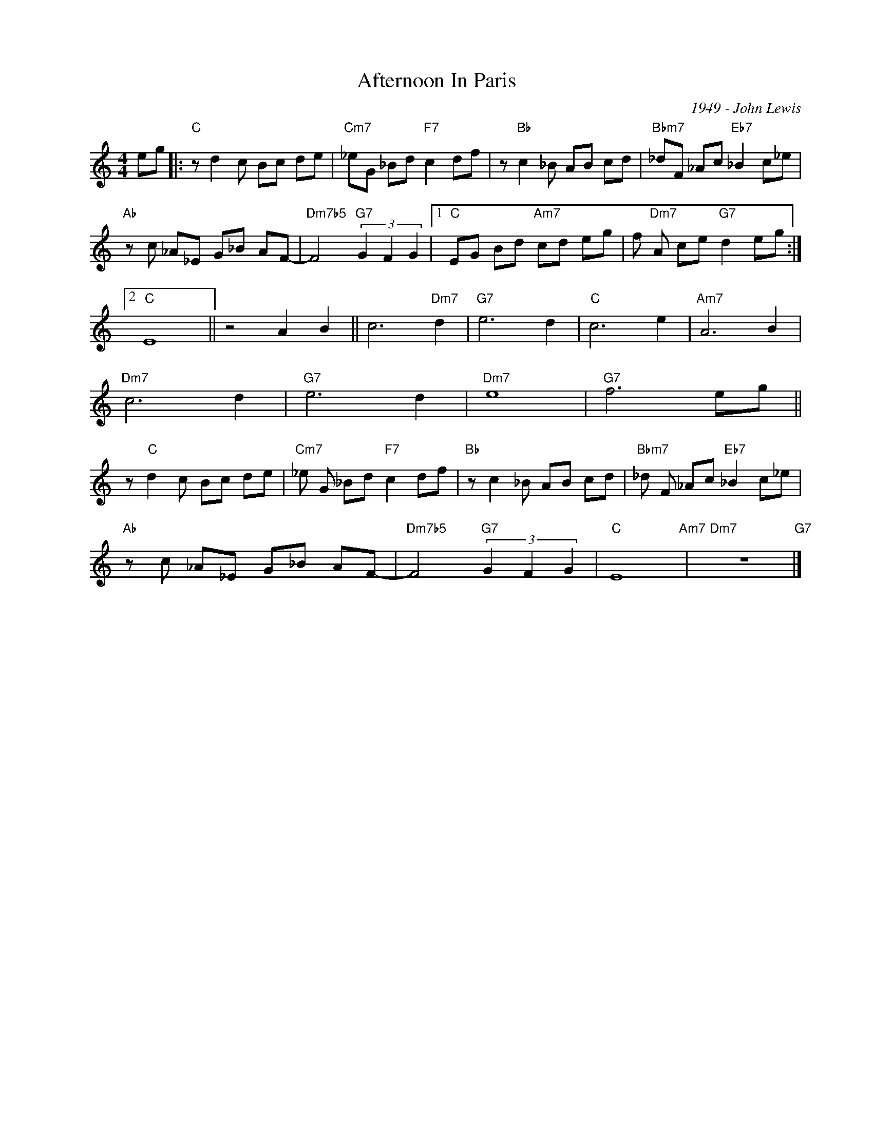 X:1
T:Afternoon In Paris
C:1949 - John Lewis
Z:Copyright Â© www.realbook.site
L:1/8
M:4/4
I:linebreak $
K:C
V:1 treble nm=" " snm=" "
V:1
 eg |:"C" z d2 c Bc de |"Cm7" _eG _Bd"F7" c2 df | z"Bb" c2 _B AB cd |"Bbm7" _dF _Ac"Eb7" _B2 c_e |$ %5
"Ab" z c _A_E G_B AF- |"Dm7b5" F4"G7" (3G2 F2 G2 |1"C" EG Bd"Am7" cd eg | %8
 f"Dm7" A ce"G7" d2 eg :|2$"C" E8 || z4 A2 B2 || c6"Dm7" d2 |"G7" e6 d2 |"C" c6 e2 |"Am7" A6 B2 |$ %15
"Dm7" c6 d2 |"G7" e6 d2 |"Dm7" e8 |"G7" f6 eg ||$ z"C" d2 c Bc de |"Cm7" _e G _Bd"F7" c2 df | %21
"Bb" z c2 _B AB cd |"Bbm7" _d F _Ac"Eb7" _B2 c_e |$"Ab" z c _A_E G_B AF- | %24
"Dm7b5" F4"G7" (3G2 F2 G2 |"C" E8"Am7" |"Dm7" z8"G7" |] %27

